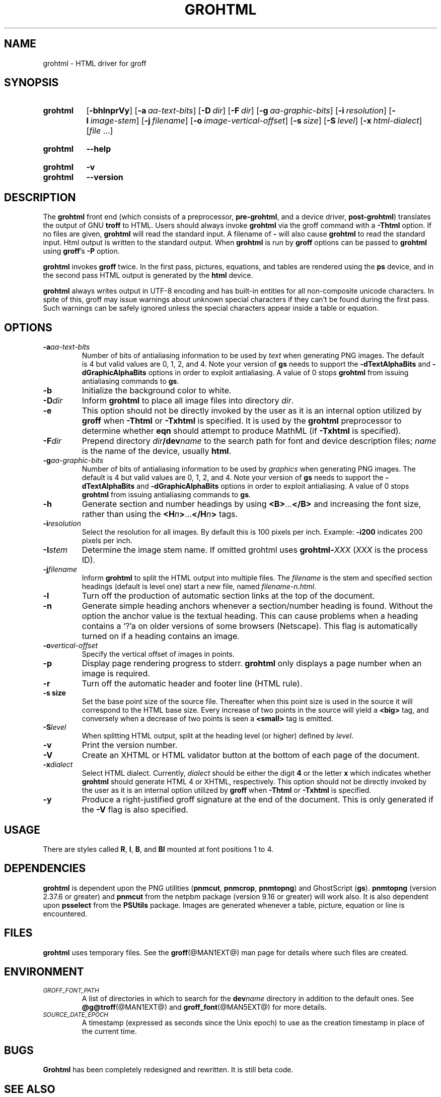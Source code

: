 .TH GROHTML @MAN1EXT@ "@MDATE@" "groff @VERSION@"
.SH NAME
grohtml \- HTML driver for groff
.
.
.\" ====================================================================
.\" Legal Terms
.\" ====================================================================
.\"
.\" Copyright (C) 1999-2018 Free Software Foundation, Inc.
.\"
.\" Permission is granted to make and distribute verbatim copies of this
.\" manual provided the copyright notice and this permission notice are
.\" preserved on all copies.
.\"
.\" Permission is granted to copy and distribute modified versions of
.\" this manual under the conditions for verbatim copying, provided that
.\" the entire resulting derived work is distributed under the terms of
.\" a permission notice identical to this one.
.\"
.\" Permission is granted to copy and distribute translations of this
.\" manual into another language, under the above conditions for
.\" modified versions, except that this permission notice may be
.\" included in translations approved by the Free Software Foundation
.\" instead of in the original English.
.
.
.\" ====================================================================
.SH SYNOPSIS
.\" ====================================================================
.
.SY grohtml
.OP \-bhlnprVy
.OP \-a aa-text-bits
.OP \-D dir
.OP \-F dir
.OP \-g aa-graphic-bits
.OP \-i resolution
.OP \-I image-stem
.OP \-j filename
.OP \-o image-vertical-offset
.OP \-s size
.OP \-S level
.OP \-x html-dialect
.RI [ file
\&.\|.\|.\&]
.YS
.
.SY grohtml
.B \-\-help
.YS
.
.SY grohtml
.B \-v
.SY grohtml
.B \-\-version
.YS
.
.\" ====================================================================
.SH DESCRIPTION
.\" ====================================================================
.
The
.B grohtml
front end (which consists of a preprocessor,
.BR pre-grohtml ,
and a device driver,
.BR post-grohtml )
translates the output of GNU
.B troff
to HTML.
.
Users should always invoke
.B grohtml
via the groff command with a
.B \-Thtml
option.
.
If no files are given,
.B grohtml
will read the standard input.
.
A filename of
.B \-
will also cause
.B grohtml
to read the standard input.
.
Html output is written to the standard output.
.
When
.B grohtml
is run by
.B groff
options can be passed to
.B grohtml
using
.BR groff 's
.B \-P
option.
.
.
.PP
.B grohtml
invokes
.B groff
twice.
In the first pass, pictures, equations, and tables are rendered
using the
.B ps
device, and in the second pass HTML output is generated by the
.B html
device.
.
.
.PP
.B grohtml
always writes output in \%UTF-8 encoding and has built-in entities for
all non-composite unicode characters.
.
In spite of this, groff may issue warnings about unknown special
characters if they can't be found during the first pass.
.
Such warnings can be safely ignored unless the special characters
appear inside a table or equation.
.
.
.\" ====================================================================
.SH OPTIONS
.\" ====================================================================
.
.TP
.BI \-a aa-text-bits
Number of bits of antialiasing information to be used by
.I text
when generating PNG images.
.
The default is\~4 but valid values are 0, 1, 2, and\~4.
.
Note your version of
.B gs
needs to support the
.B \%\-dTextAlphaBits
and
.B \%\-dGraphicAlphaBits
options in order to exploit antialiasing.
.
A value of\~0 stops
.B grohtml
from issuing antialiasing commands to
.BR gs .
.
.TP
.B \-b
Initialize the background color to white.
.
.TP
.BI \-D dir
Inform
.B grohtml
to place all image files into directory
.IR dir .
.
.TP
.B \-e
This option should not be directly invoked by the user as it is an
internal option utilized by
.B groff
when
.B \-Thtml
or
.B \-Txhtml
is specified.
It is used by the
.B grohtml
preprocessor to determine whether
.B eqn
should attempt to produce MathML (if
.B \-Txhtml
is specified).
.
.TP
.BI \-F dir
Prepend directory
.IB dir /dev name
to the search path for font and device description files;
.I name
is the name of the device, usually
.BR html .
.
.TP
.BI \-g aa-graphic-bits
Number of bits of antialiasing information to be used by
.I graphics
when generating PNG images.
.
The default is\~4 but valid values are 0, 1, 2, and\~4.
.
Note your version of
.B gs
needs to support the
.B \%\-dTextAlphaBits
and
.B \%\-dGraphicAlphaBits
options in order to exploit antialiasing.
.
A value of\~0 stops
.B grohtml
from issuing antialiasing commands to
.BR gs .
.
.TP
.B \-h
Generate section and number headings by using
.BR <B> .\|.\|. </B>
and increasing the font size, rather than using the
.BI <H n >\c
\&.\|.\|.\c
.BI </H n >
tags.
.
.TP
.BI \-i resolution
Select the resolution for all images.
.
By default this is 100 pixels per inch.
.
Example:
.B \-i200
indicates 200 pixels per inch.
.
.TP
.BI \-I stem
Determine the image stem name.
.
If omitted grohtml uses
.BI \%grohtml- XXX
.RI ( XXX
is the process ID).
.
.TP
.BI \-j filename
Inform
.B grohtml
to split the HTML output into multiple files.
.
The
.I filename
is the stem and specified section headings (default is level one)
start a new file, named
.IR filename-n.html .
.
.TP
.B \-l
Turn off the production of automatic section links at the top of the
document.
.
.TP
.B \-n
Generate simple heading anchors whenever a section/number heading is
found.
.
Without the option the anchor value is the textual heading.
.
This can cause problems when a heading contains a \(oq?\(cqa on older
versions of some browsers (Netscape).
.
This flag is automatically turned on if a heading contains an image.
.
.TP
.BI \-o vertical-offset
Specify the vertical offset of images in points.
.
.TP
.B \-p
Display page rendering progress to stderr.
.B grohtml
only displays a page number when an image is required.
.
.TP
.B \-r
Turn off the automatic header and footer line (HTML rule).
.
.TP
.B \-s size
Set the base point size of the source file.
.
Thereafter when this point size is used in the source it will
correspond to the HTML base size.
.
Every increase of two points in the source will yield a
.B <big>
tag, and conversely when a decrease of two points is seen a
.B <small>
tag is emitted.
.
.TP
.BI \-S level
When splitting HTML output,
split at the heading level (or higher) defined by
.IR level .
.
.TP
.B \-v
Print the version number.
.
.TP
.B \-V
Create an XHTML or HTML validator button at the bottom of each page of
the document.
.
.TP
.BI \-x dialect
Select HTML dialect.
.
Currently,
.I dialect
should be either the digit\~\c
.B 4
or the letter\~\c
.B x
which indicates whether
.B grohtml
should generate HTML\~4 or XHTML, respectively.
.
This option should not be directly invoked by the user as it is
an internal option utilized by
.B groff
when
.B \-Thtml
or
.B \-Txhtml
is specified.
.
.TP
.B \-y
Produce a right-justified groff signature at the end of the document.
.
This is only generated if the
.B \-V
flag is also specified.
.
.
.\" ====================================================================
.SH USAGE
.\" ====================================================================
.
There are styles called
.BR R ,
.BR I ,
.BR B ,
and
.B BI
mounted at font positions 1 to\~4.
.
.
.\" ====================================================================
.SH DEPENDENCIES
.\" ====================================================================
.
.B grohtml
is dependent upon the PNG utilities
.RB ( \%pnmcut ,
.BR \%pnmcrop ,
.BR \%pnmtopng )
and GhostScript
.RB ( gs ).
.
.B \%pnmtopng
(version 2.37.6 or greater)
and
.B \%pnmcut
from the netpbm package (version 9.16 or greater) will work also.
.
It is also dependent upon
.B \%psselect
from the
.B PSUtils
package.
.
Images are generated whenever a table, picture, equation or line is
encountered.
.
.
.\" ====================================================================
.SH FILES
.\" ====================================================================
.
.B grohtml
uses temporary files.
.
See the
.BR groff (@MAN1EXT@)
man page for details where such files are created.
.
.
.\" ====================================================================
.SH ENVIRONMENT
.\" ====================================================================
.
.TP
.SM
.I GROFF_FONT_PATH
A list of directories in which to search for the
.BI dev name
directory in addition to the default ones.
.
See
.BR @g@troff (@MAN1EXT@)
and
.BR \%groff_font (@MAN5EXT@)
for more details.
.
.
.TP
.SM
.I SOURCE_DATE_EPOCH
A timestamp (expressed as seconds since the Unix epoch) to use as the
creation timestamp in place of the current time.
.
.
.\" ====================================================================
.SH BUGS
.\" ====================================================================
.
.B Grohtml
has been completely redesigned and rewritten.
.
It is still beta code.
.
.
.\" ====================================================================
.SH "SEE ALSO"
.\" ====================================================================
.
.BR afmtodit (@MAN1EXT@),
.BR groff (@MAN1EXT@),
.BR @g@troff (@MAN1EXT@),
.BR psbb (@MAN1EXT@),
.BR groff_out (@MAN5EXT@),
.BR groff_font (@MAN5EXT@),
.BR groff_char (@MAN7EXT@)
.
.
.\" Local Variables:
.\" mode: nroff
.\" End:
.\" vim: set filetype=groff:
